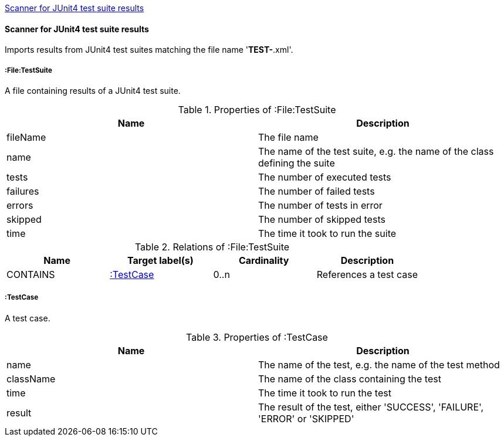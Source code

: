 <<Junit4TestSuiteScanner>>
[[Junit4TestSuiteScanner]]
==== Scanner for JUnit4 test suite results
Imports results from JUnit4 test suites matching the file name '*TEST-*.xml'.

[[:File:TestSuite]]
===== :File:TestSuite
A file containing results of a JUnit4 test suite.

.Properties of :File:TestSuite
[options="header"]
|====
| Name     | Description
| fileName | The file name
| name     | The name of the test suite, e.g. the name of the class defining the suite
| tests    | The number of executed tests
| failures | The number of failed tests
| errors   | The number of tests in error
| skipped  | The number of skipped tests
| time     | The time it took to run the suite
|====

.Relations of :File:TestSuite
[options="header"]
|====
| Name     | Target label(s) | Cardinality | Description
| CONTAINS | <<:TestCase>>   | 0..n        | References a test case
|====

[[:TestCase]]
===== :TestCase
A test case.

.Properties of :TestCase
[options="header"]
|====
| Name             | Description
| name             | The name of the test, e.g. the name of the test method
| className        | The name of the class containing the test
| time             | The time it took to run the test
| result           | The result of the test, either 'SUCCESS', 'FAILURE', 'ERROR' or 'SKIPPED'
|====
